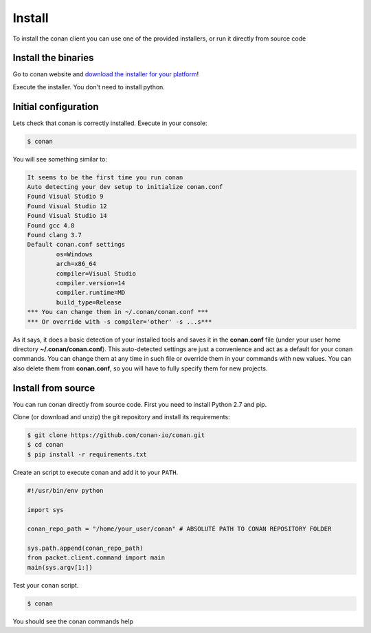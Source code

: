 .. _install:

Install
=======

To install the conan client you can use one of the provided installers, or run it
directly from source code

Install the binaries
--------------------

Go to conan website and `download the installer for your platform <https://www.conan.io/downloads>`_!

Execute the installer. You don't need to install python.

Initial configuration
---------------------

Lets check that conan is correctly installed. Execute in your console:

.. code-block:: bash

   $ conan

You will see something similar to:

.. code-block:: bash

   It seems to be the first time you run conan
   Auto detecting your dev setup to initialize conan.conf
   Found Visual Studio 9
   Found Visual Studio 12
   Found Visual Studio 14
   Found gcc 4.8
   Found clang 3.7
   Default conan.conf settings
           os=Windows
           arch=x86_64
           compiler=Visual Studio
           compiler.version=14
           compiler.runtime=MD
           build_type=Release
   *** You can change them in ~/.conan/conan.conf ***
   *** Or override with -s compiler='other' -s ...s***

As it says, it does a basic detection of your installed tools and saves it in the **conan.conf**
file (under your user home directory **~/.conan/conan.conf**). This auto-detected settings are
just a convenience and act as a default for your conan commands. You can change them at any time in such file or
override them in your commands with new values. You can also delete them from **conan.conf**, so
you will have to fully specify them for new projects.


Install from source
-------------------

You can run conan directly from source code. First you need to install Python 2.7 and pip.

Clone (or download and unzip) the git repository and install its requirements:

.. code-block:: bash

    $ git clone https://github.com/conan-io/conan.git
    $ cd conan
    $ pip install -r requirements.txt

Create an script to execute conan and add it to your ``PATH``.

.. code-block:: text

    #!/usr/bin/env python

    import sys

    conan_repo_path = "/home/your_user/conan" # ABSOLUTE PATH TO CONAN REPOSITORY FOLDER

    sys.path.append(conan_repo_path)
    from packet.client.command import main
    main(sys.argv[1:])

Test your ``conan`` script.

.. code-block:: bash

    $ conan

You should see the conan commands help
